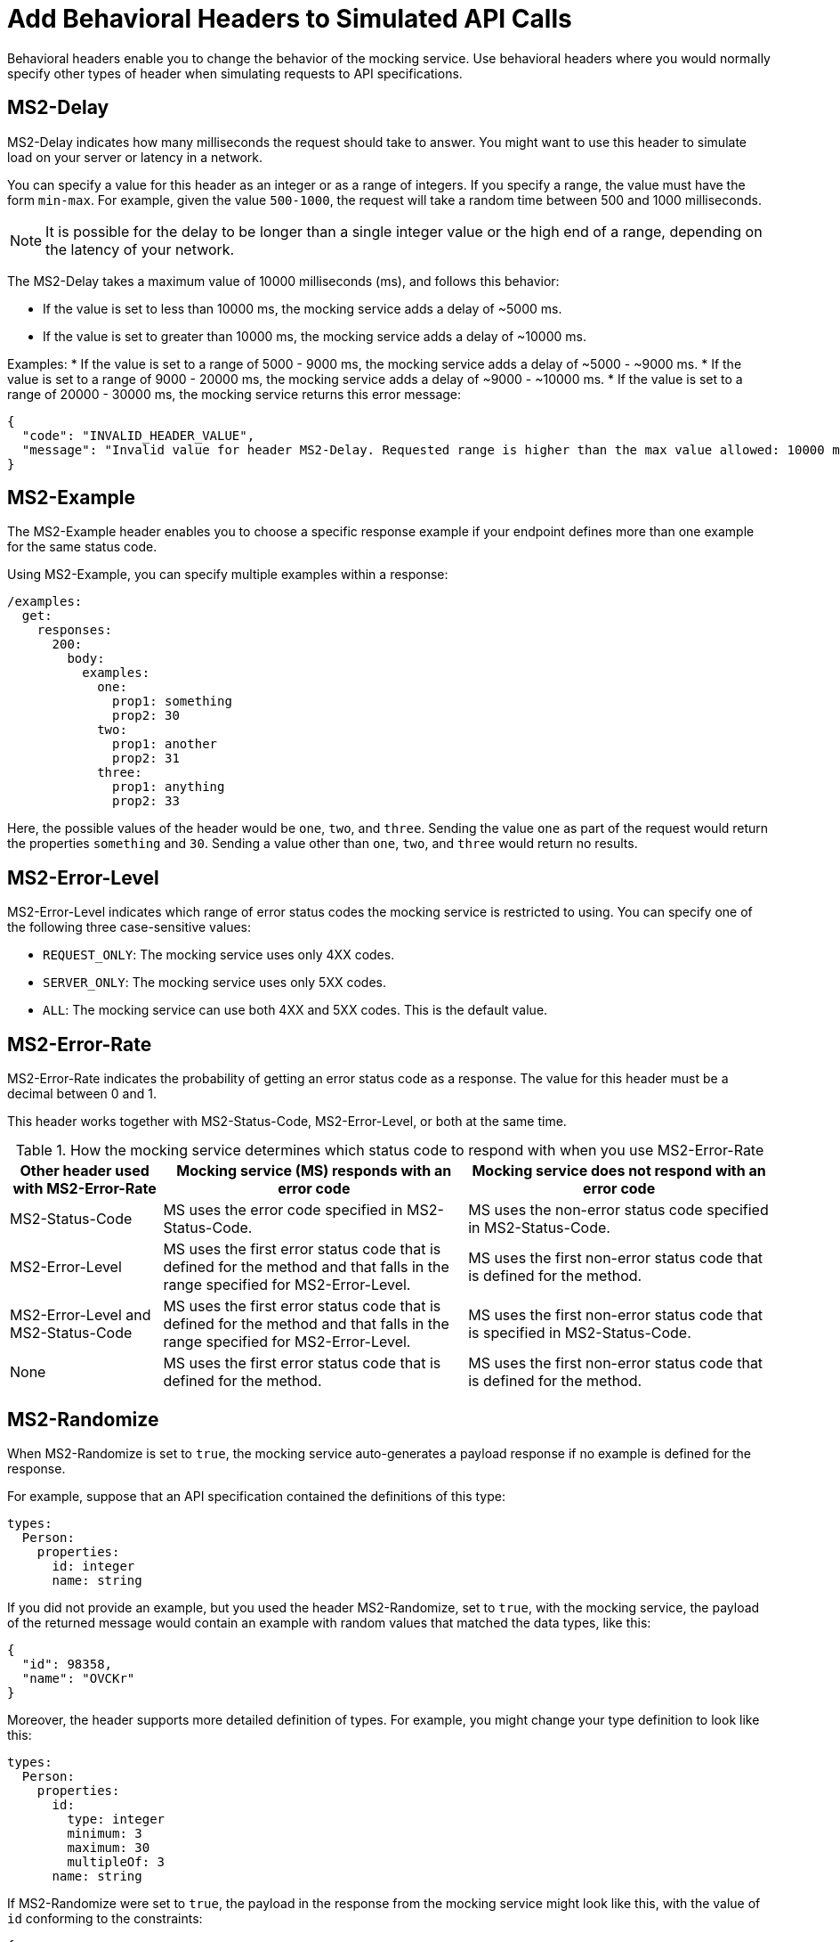 = Add Behavioral Headers to Simulated API Calls

Behavioral headers enable you to change the behavior of the mocking service. Use behavioral headers where you would normally specify other types of header when simulating requests to API specifications.

== MS2-Delay

MS2-Delay indicates how many milliseconds the request should take to answer. You might want to use this header to simulate load on your server or latency in a network.

You can specify a value for this header as an integer or as a range of integers. If you specify a range, the value must have the form `min-max`. For example, given the value `500-1000`, the request will take a random time between 500 and 1000 milliseconds.

[NOTE]
====
It is possible for the delay to be longer than a single integer value or the high end of a range, depending on the latency of your network.
====

The MS2-Delay takes a maximum value of 10000 milliseconds (ms), and follows this behavior:

* If the value is set to less than 10000 ms, the mocking service adds a delay of ~5000 ms.
* If the value is set to greater than 10000 ms, the mocking service adds a delay of ~10000 ms.

Examples:
* If the value is set to a range of 5000 - 9000 ms, the mocking service adds a delay of ~5000 - ~9000 ms.
* If the value is set to a range of 9000 - 20000 ms, the mocking service adds a delay of ~9000 - ~10000 ms.
* If the value is set to a range of 20000 - 30000 ms, the mocking service returns this error message:

----
{
  "code": "INVALID_HEADER_VALUE",
  "message": "Invalid value for header MS2-Delay. Requested range is higher than the max value allowed: 10000 ms"
}
----

== MS2-Example

The MS2-Example header enables you to choose a specific response example if your endpoint defines more than one example for the same status code.

Using MS2-Example, you can specify multiple examples within a response:

----
/examples:
  get:
    responses:
      200:
        body:
          examples:
            one:
              prop1: something
              prop2: 30
            two:
              prop1: another
              prop2: 31
            three:
              prop1: anything
              prop2: 33
----

Here, the possible values of the header would be `one`, `two`, and `three`. Sending the value `one` as part of the request would return the properties `something` and `30`. Sending a value other than `one`, `two`, and `three` would return no results.


== MS2-Error-Level

MS2-Error-Level indicates which range of error status codes the mocking service is restricted to using. You can specify one of the following three case-sensitive values:

* `REQUEST_ONLY`: The mocking service uses only 4XX codes.
* `SERVER_ONLY`: The mocking service uses only 5XX codes.
* `ALL`: The mocking service can use both 4XX and 5XX codes. This is the default value.


== MS2-Error-Rate

MS2-Error-Rate indicates the probability of getting an error status code as a response. The value for this header must be a decimal between 0 and 1.

This header works together with MS2-Status-Code, MS2-Error-Level, or both at the same time.

[cols="1,2,2", options="header"]
.How the mocking service determines which status code to respond with when you use MS2-Error-Rate
|===
|Other header used with MS2-Error-Rate
|Mocking service (MS) responds with an error code
|Mocking service does not respond with an error code

|MS2-Status-Code
|MS uses the error code specified in MS2-Status-Code.
|MS uses the non-error status code specified in MS2-Status-Code.

|MS2-Error-Level
|MS uses the first error status code that is defined for the method and that falls in the range specified for MS2-Error-Level.
|MS uses the first non-error status code that is defined for the method.

|MS2-Error-Level and MS2-Status-Code
|MS uses the first error status code that is defined for the method and that falls in the range specified for MS2-Error-Level.
|MS uses the first non-error status code that is specified in MS2-Status-Code.

|None
|MS uses the first error status code that is defined for the method.
|MS uses the first non-error status code that is defined for the method.
|===

== MS2-Randomize

When MS2-Randomize is set to `true`, the mocking service auto-generates a payload response if no example is defined for the response.

For example, suppose that an API specification contained the definitions of this type:

----
types:
  Person:
    properties:
      id: integer
      name: string
----

If you did not provide an example, but you used the header MS2-Randomize, set to `true`, with the mocking service, the payload of the returned message would contain an example with random values that matched the data types, like this:

----
{
  "id": 98358,
  "name": "OVCKr"
}
----

Moreover, the header supports more detailed definition of types. For example, you might change your type definition to look like this:

----
types:
  Person:
    properties:
      id:
        type: integer
        minimum: 3
        maximum: 30
        multipleOf: 3
      name: string
----

If MS2-Randomize were set to `true`, the payload in the response from the mocking service might look like this, with the value of `id` conforming to the constraints:

----
{
  "id": 9,
  "name": "rul68"
}
----

== MS2-Status-Code 

MS2-Status-Code specifies the status code or codes that the mocking service can choose from for the return message. This header behaves as a filter on the list of status codes that are defined for a method. For example, suppose a method has several non-error status codes defined; if you wanted the mocking service to respond with only one of those status codes, you would specify it with this header.

[IMPORTANT]
====
If you use this header together with MS2-Error-Rate, you must specify both a non-error status code and an error status code. Separate the two status codes with a comma. For example, you might want the mocking service to return a 201 message, if there is no error, or a 401 status code, if there is an error; in this case, you would specify `201,401` for the value.
====

== MS2-Status-Code-Selection 

By default, when the mocking service responds to a request, it chooses the minimum status code that is defined for the corresponding method. For example, if you make a POST request to an endpoint that defines responses for status codes 201, 400, 409, and 500, by default the mocking service sends the response message that is defined for the 201 status code. With the MS2-Status-Code-Selection header, you can change this default behavior or the mocking service.

You can combine the use of MS2-Status-Code-Selection with the use of MS2-Error-Level. The mocking service sorts in ascending numeric order the status codes that are in the range of error status codes specified by MS2-Error-Level, and then returns an error status code from that range, according to the strategy specified by MS2-Status-Code-Selection.

The possible values of MS2-Status-Code-Selection are:

`FIRST`:: The mocking service sorts the list of status codes in ascending numeric order and returns the lowest status code. For example, if the specification defines the status codes for a POST method in the order 500, 409, 400, 200, the mocking service returns the response for the 200 status code.

`RANDOM`:: The mocking service randomly selects one of the status codes to return. For example, if the specification defines the status codes for a POST method 500, 409, 400, 200, the mocking service returns the response for any one of them.


== MS2-Strict-Model-Validation 

This header can be helpful when you are simulating calls to an API with a specification that was written before API Designer switched to its stricter parser on January 10, 2019.

When you set this header to `false`, you can use the mocking service even when the API specification contains errors.

When you set this header to `true`, the mocking service validates the specification before responding. If there is an error in the specification, the mocking service fails with that error. Otherwise, the mocking service works as usual.

== See Also

* xref:design-mocking-service.adoc[Simulate Calls to an API]

